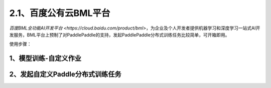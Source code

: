 2.1、百度公有云BML平台
--------

`百度BML全功能AI开发平台 <https://cloud.baidu.com/product/bml>`，为企业及个人开发者提供机器学习和深度学习一站式AI开发服务，BML平台上预制了对PaddlePaddle的支持，发起PaddlePaddle分布式训练任务比较简单，可开箱即用。

使用步骤：

1、模型训练-自定义作业
^^^^^

.. image:: ./img/baidu_bml_custom_paddle.png
  :width: 600
  :alt: baidu_bml_custom_paddle
  :align: center

2、发起自定义Paddle分布式训练任务
^^^^^

.. image:: ./img/baidu_bml_paddle_job.png
  :width: 600
  :alt: baidu_bml_paddle_job
  :align: center
